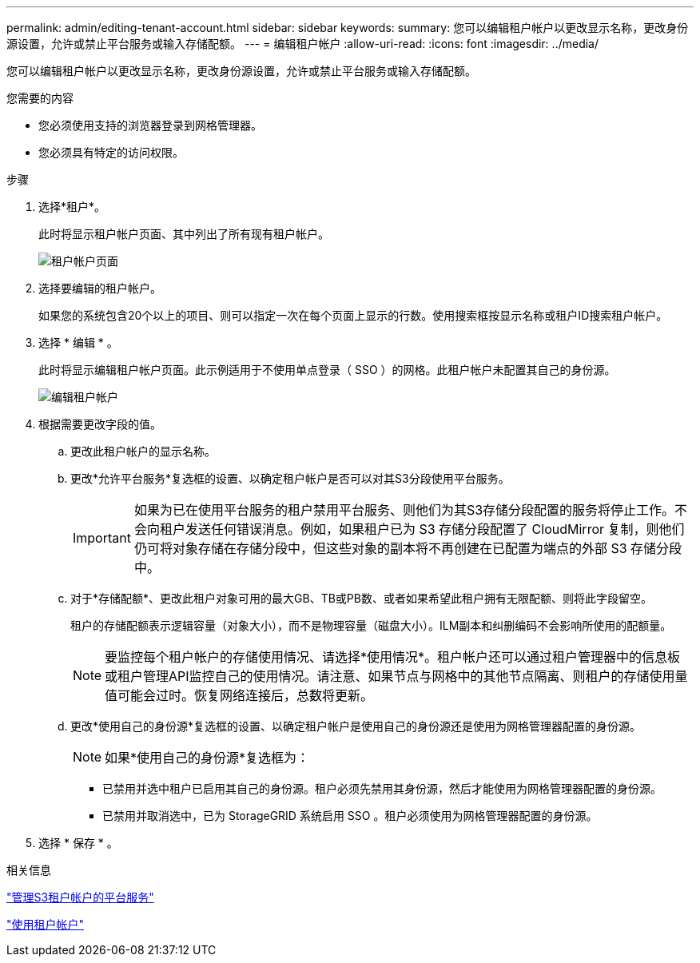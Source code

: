 ---
permalink: admin/editing-tenant-account.html 
sidebar: sidebar 
keywords:  
summary: 您可以编辑租户帐户以更改显示名称，更改身份源设置，允许或禁止平台服务或输入存储配额。 
---
= 编辑租户帐户
:allow-uri-read: 
:icons: font
:imagesdir: ../media/


[role="lead"]
您可以编辑租户帐户以更改显示名称，更改身份源设置，允许或禁止平台服务或输入存储配额。

.您需要的内容
* 您必须使用支持的浏览器登录到网格管理器。
* 您必须具有特定的访问权限。


.步骤
. 选择*租户*。
+
此时将显示租户帐户页面、其中列出了所有现有租户帐户。

+
image::../media/tenant_accounts_page.png[租户帐户页面]

. 选择要编辑的租户帐户。
+
如果您的系统包含20个以上的项目、则可以指定一次在每个页面上显示的行数。使用搜索框按显示名称或租户ID搜索租户帐户。

. 选择 * 编辑 * 。
+
此时将显示编辑租户帐户页面。此示例适用于不使用单点登录（ SSO ）的网格。此租户帐户未配置其自己的身份源。

+
image::../media/edit_tenant_account.png[编辑租户帐户]

. 根据需要更改字段的值。
+
.. 更改此租户帐户的显示名称。
.. 更改*允许平台服务*复选框的设置、以确定租户帐户是否可以对其S3分段使用平台服务。
+

IMPORTANT: 如果为已在使用平台服务的租户禁用平台服务、则他们为其S3存储分段配置的服务将停止工作。不会向租户发送任何错误消息。例如，如果租户已为 S3 存储分段配置了 CloudMirror 复制，则他们仍可将对象存储在存储分段中，但这些对象的副本将不再创建在已配置为端点的外部 S3 存储分段中。

.. 对于*存储配额*、更改此租户对象可用的最大GB、TB或PB数、或者如果希望此租户拥有无限配额、则将此字段留空。
+
租户的存储配额表示逻辑容量（对象大小），而不是物理容量（磁盘大小）。ILM副本和纠删编码不会影响所使用的配额量。

+

NOTE: 要监控每个租户帐户的存储使用情况、请选择*使用情况*。租户帐户还可以通过租户管理器中的信息板或租户管理API监控自己的使用情况。请注意、如果节点与网格中的其他节点隔离、则租户的存储使用量值可能会过时。恢复网络连接后，总数将更新。

.. 更改*使用自己的身份源*复选框的设置、以确定租户帐户是使用自己的身份源还是使用为网格管理器配置的身份源。
+

NOTE: 如果*使用自己的身份源*复选框为：

+
*** 已禁用并选中租户已启用其自己的身份源。租户必须先禁用其身份源，然后才能使用为网格管理器配置的身份源。
*** 已禁用并取消选中，已为 StorageGRID 系统启用 SSO 。租户必须使用为网格管理器配置的身份源。




. 选择 * 保存 * 。


.相关信息
link:managing-platform-services-for-s3-tenant-accounts.html["管理S3租户帐户的平台服务"]

link:../tenant/index.html["使用租户帐户"]
